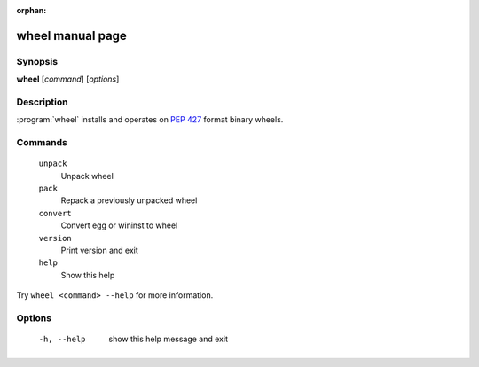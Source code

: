 :orphan:

wheel manual page
=================

Synopsis
--------

**wheel** [*command*] [*options*]


Description
-----------

:program:`wheel` installs and operates on `PEP 427`_ format binary wheels.


Commands
--------
  ``unpack``
    Unpack wheel

  ``pack``
    Repack a previously unpacked wheel

  ``convert``
    Convert egg or wininst to wheel

  ``version``
    Print version and exit

  ``help``
    Show this help

Try ``wheel <command> --help`` for more information.


Options
-------
  -h, --help            show this help message and exit


.. _`PEP 427`: https://www.python.org/dev/peps/pep-0427/
